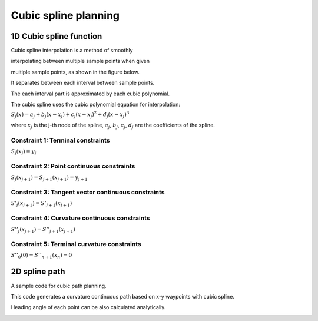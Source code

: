 Cubic spline planning
---------------------

1D Cubic spline function
~~~~~~~~~~~~~~~~~~~

Cubic spline interpolation is a method of smoothly

interpolating between multiple sample points when given

multiple sample points, as shown in the figure below.

.. image:: spline.png

It separates between each interval between sample points.

The each interval part is approximated by each cubic polynomial.

The cubic spline uses the cubic polynomial equation for interpolation:

:math:`S_j(x)=a_j+b_j(x-x_j)+c_j(x-x_j)^2+d_j(x-x_j)^3`

where :math:`x_j` is the j-th node of the spline,
:math:`a_j`, :math:`b_j`, :math:`c_j`, :math:`d_j` are the coefficients
of the spline.


Constraint 1: Terminal constraints
===================================

:math:`S_j(x_j)=y_j`

Constraint 2: Point continuous constraints
============================================

:math:`S_j(x_{j+1})=S_{j+1}(x_{j+1})=y_{j+1}`

Constraint 3: Tangent vector continuous constraints
==============================================

:math:`S'_j(x_{j+1})=S'_{j+1}(x_{j+1})`

Constraint 4: Curvature continuous constraints
==============================================

:math:`S''_j(x_{j+1})=S''_{j+1}(x_{j+1})`


Constraint 5: Terminal curvature constraints
========================================================

:math:`S''_0(0)=S''_{n+1}(x_{n})=0`



2D spline path
~~~~~~~~~~~~~~~~~~~

A sample code for cubic path planning.

This code generates a curvature continuous path based on x-y waypoints
with cubic spline.

Heading angle of each point can be also calculated analytically.

.. image:: Figure_1.png
.. image:: Figure_2.png
.. image:: Figure_3.png

